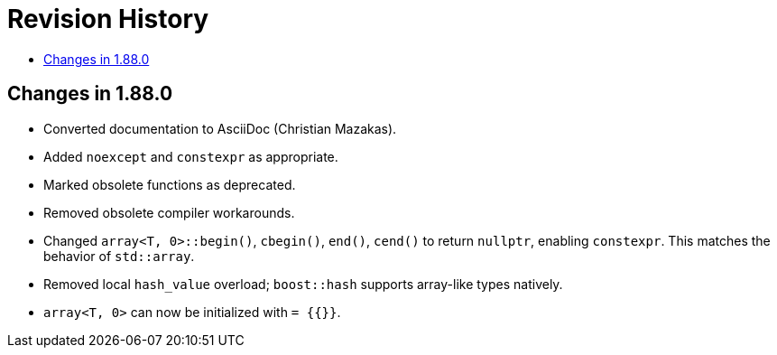////
Copyright 2025 Peter Dimov
Distributed under the Boost Software License, Version 1.0.
http://www.boost.org/LICENSE_1_0.txt
////

[#changes]
# Revision History
:toc:
:toc-title:
:idprefix:

## Changes in 1.88.0

* Converted documentation to AsciiDoc (Christian Mazakas).
* Added `noexcept` and `constexpr` as appropriate.
* Marked obsolete functions as deprecated.
* Removed obsolete compiler workarounds.
* Changed `array<T, 0>::begin()`, `cbegin()`, `end()`, `cend()` to return `nullptr`, enabling `constexpr`.
  This matches the behavior of `std::array`.
* Removed local `hash_value` overload; `boost::hash` supports array-like types natively.
* `array<T, 0>` can now be initialized with `= {{}}`.
